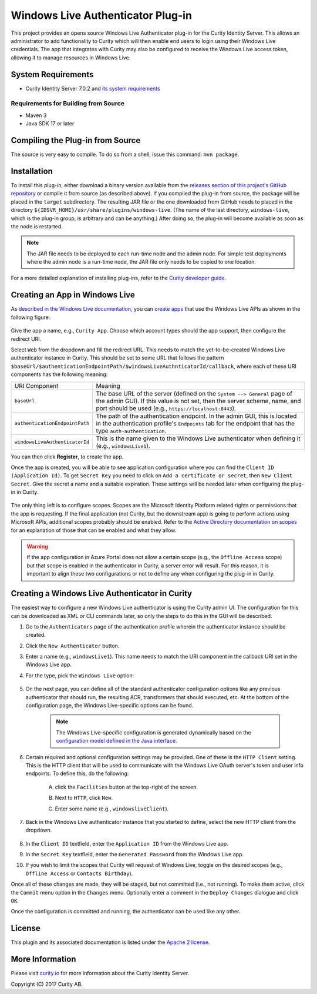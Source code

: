 Windows Live Authenticator Plug-in
==================================
   
.. image:: https://img.shields.io/badge/quality-demo-red
    :target: https://curity.io/resources/code-examples/status/

.. image:: https://img.shields.io/badge/availability-source-blue
    :target: https://curity.io/resources/code-examples/status/

This project provides an opens source Windows Live Authenticator plug-in for the Curity Identity Server. This allows an administrator to add functionality to Curity which will then enable end users to login using their Windows Live credentials. The app that integrates with Curity may also be configured to receive the Windows Live access token, allowing it to manage resources in Windows Live.

System Requirements
~~~~~~~~~~~~~~~~~~~

* Curity Identity Server 7.0.2 and `its system requirements <https://developer.curity.io/docs/latest/system-admin-guide/system-requirements.html>`_

Requirements for Building from Source
"""""""""""""""""""""""""""""""""""""

* Maven 3
* Java SDK 17 or later

Compiling the Plug-in from Source
~~~~~~~~~~~~~~~~~~~~~~~~~~~~~~~~~

The source is very easy to compile. To do so from a shell, issue this command: ``mvn package``.

Installation
~~~~~~~~~~~~

To install this plug-in, either download a binary version available from the `releases section of this project's GitHub repository <https://github.com/curityio/windows-live-authenticator/releases>`_ or compile it from source (as described above). If you compiled the plug-in from source, the package will be placed in the ``target`` subdirectory. The resulting JAR file or the one downloaded from GitHub needs to placed in the directory ``${IDSVR_HOME}/usr/share/plugins/windows-live``. (The name of the last directory, ``windows-live``, which is the plug-in group, is arbitrary and can be anything.) After doing so, the plug-in will become available as soon as the node is restarted.

.. note::

    The JAR file needs to be deployed to each run-time node and the admin node. For simple test deployments where the admin node is a run-time node, the JAR file only needs to be copied to one location.

For a more detailed explanation of installing plug-ins, refer to the `Curity developer guide <https://developer.curity.io/docs/latest/developer-guide/plugins/index.html#plugin-installation>`_.

Creating an App in Windows Live
~~~~~~~~~~~~~~~~~~~~~~~~~~~~~~~

As `described in the Windows Live documentation <https://docs.microsoft.com/en-us/azure/active-directory/develop/quickstart-register-app>`_, you can `create apps <https://portal.azure.com/#blade/Microsoft_AAD_RegisteredApps/ApplicationsListBlade>`_ that use the Windows Live APIs as shown in the following figure:

    .. figure:: docs/images/register-app.png
        :name: doc-new-windows-live-app
        :align: center
        :width: 500px


Give the app a name, e.g., ``Curity App``. Choose which account types should the app support, then configure the redirect URI.

Select ``Web`` from the dropdown and fill the redirect URL. This needs to match the yet-to-be-created Windows Live authenticator instance in Curity. This should be set to some URL that follows the pattern ``$baseUrl/$authenticationEndpointPath/$windowsLiveAuthnticatorId/callback``, where each of these URI components has the following meaning:

============================== =========================================================================================
URI Component                  Meaning
------------------------------ -----------------------------------------------------------------------------------------
``baseUrl``                    The base URL of the server (defined on the ``System --> General`` page of the
                               admin GUI). If this value is not set, then the server scheme, name, and port should be
                               used (e.g., ``https://localhost:8443``).
``authenticationEndpointPath`` The path of the authentication endpoint. In the admin GUI, this is located in the
                               authentication profile's ``Endpoints`` tab for the endpoint that has the type
                               ``auth-authentication``.
``windowsLiveAuthenticatorId`` This is the name given to the Windows Live authenticator when defining it (e.g., ``windowsLive1``).
============================== =========================================================================================

You can then click **Register**, to create the app.

Once the app is created, you will be able to see application configuration where you can find the ``Client ID (Application Id)``. To get ``Secret Key`` you need to click on ``Add a certificate or secret``, then ``New Client Secret``. Give the secret a name and a suitable expiration. These settings will be needed later when configuring the plug-in in Curity.

    .. figure:: docs/images/create-secret.png
        :name: new-windows-live-app
        :align: center
        :width: 500px


The only thing left is to configure scopes. Scopes are the Microsoft Identity Platform related rights or permissions that the app is requesting. If the final application (not Curity, but the downstream app) is going to perform actions using Microsoft APIs, additional scopes probably should be enabled. Refer to the `Active Directory documentation on scopes <https://docs.microsoft.com/en-gb/azure/active-directory/develop/v2-permissions-and-consent>`_ for an explanation of those that can be enabled and what they allow.

.. warning::

    If the app configuration in Azure Portal does not allow a certain scope (e.g., the ``Offline Access`` scope) but that scope is enabled in the authenticator in Curity, a server error will result. For this reason, it is important to align these two configurations or not to define any when configuring the plug-in in Curity.

Creating a Windows Live Authenticator in Curity
~~~~~~~~~~~~~~~~~~~~~~~~~~~~~~~~~~~~~~~~~~~~

The easiest way to configure a new Windows Live authenticator is using the Curity admin UI. The configuration for this can be downloaded as XML or CLI commands later, so only the steps to do this in the GUI will be described.

1. Go to the ``Authenticators`` page of the authentication profile wherein the authenticator instance should be created.
2. Click the ``New Authenticator`` button.
3. Enter a name (e.g., ``windowsLive1``). This name needs to match the URI component in the callback URI set in the Windows Live app.
4. For the type, pick the ``Windows Live`` option:

    .. figure:: docs/images/windows-live-authenticator-type-in-curity.png
        :align: center
        :width: 600px

5. On the next page, you can define all of the standard authenticator configuration options like any previous authenticator that should run, the resulting ACR, transformers that should executed, etc. At the bottom of the configuration page, the Windows Live-specific options can be found.

    .. note::

        The Windows Live-specific configuration is generated dynamically based on the `configuration model defined in the Java interface <https://github.com/curityio/windows-live-authenticator/blob/master/src/main/java/io/curity/identityserver/plugin/live/windows/config/WindowsLiveAuthenticatorPluginConfig.java>`_.

6. Certain required and optional configuration settings may be provided. One of these is the ``HTTP Client`` setting. This is the HTTP client that will be used to communicate with the Windows Live OAuth server's token and user info endpoints. To define this, do the following:

    A. click the ``Facilities`` button at the top-right of the screen.
    B. Next to ``HTTP``, click ``New``.
    C. Enter some name (e.g., ``windowsliveClient``).

        .. figure:: docs/images/windows-live-http-client.png
            :align: center
            :width: 400px

7. Back in the Windows Live authenticator instance that you started to define, select the new HTTP client from the dropdown.

    .. figure:: docs/images/http-client.png


8. In the ``Client ID`` textfield, enter the ``Application ID`` from the Windows Live app.
9. In the ``Secret Key`` textfield, enter the ``Generated Password`` from the Windows Live app.
10. If you wish to limit the scopes that Curity will request of Windows Live, toggle on the desired scopes (e.g., ``Offline Access`` or ``Contacts Birthday``).

Once all of these changes are made, they will be staged, but not committed (i.e., not running). To make them active, click the ``Commit`` menu option in the ``Changes`` menu. Optionally enter a comment in the ``Deploy Changes`` dialogue and click ``OK``.

Once the configuration is committed and running, the authenticator can be used like any other.

License
~~~~~~~

This plugin and its associated documentation is listed under the `Apache 2 license <LICENSE>`_.

More Information
~~~~~~~~~~~~~~~~

Please visit `curity.io <https://curity.io/>`_ for more information about the Curity Identity Server.

Copyright (C) 2017 Curity AB.
